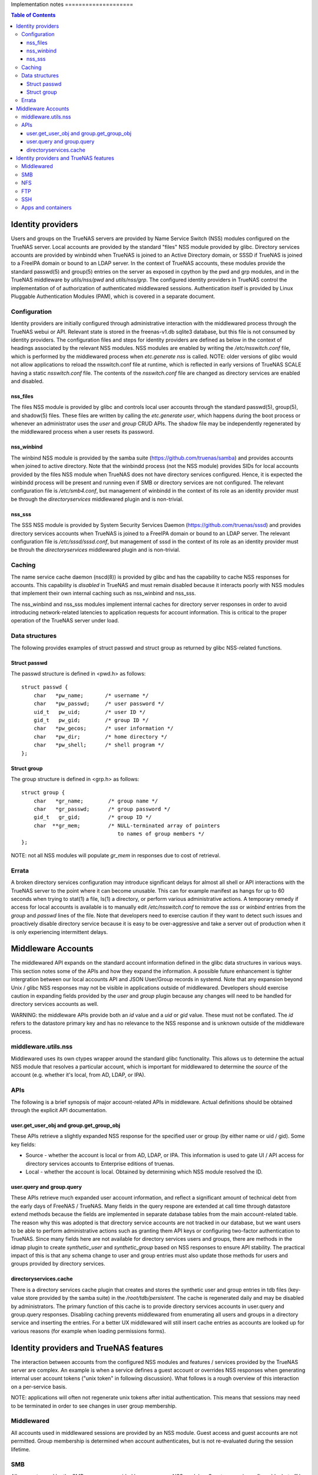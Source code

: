Implementation notes                                                                                                                      ====================

.. contents:: Table of Contents
    :depth: 3


Identity providers
==================
Users and groups on the TrueNAS servers are provided by Name Service Switch (NSS) modules configured on the TrueNAS
server. Local accounts are provided by the standard "files" NSS module provided by glibc. Directory services accounts
are provided by winbindd when TrueNAS is joined to an Active Directory domain, or SSSD if TrueNAS is joined to a FreeIPA
domain or bound to an LDAP server. In the context of TrueNAS accounts, these modules provide the standard passwd(5) and
group(5) entries on the server as exposed in cpython by the pwd and grp modules, and in the TrueNAS middleware by
`utils/nss/pwd` and `utils/nss/grp`. The configured identity providers in TrueNAS control the implementation of
of authorization of authenticated middlewared sessions. Authentication itself is provided by Linux Pluggable
Authentication Modules (PAM), which is covered in a separate document.


Configuration
-------------
Identity providers are initially configured through administrative interaction with the middlewared process through
the TrueNAS webui or API. Relevant state is stored in the freenas-v1.db sqlite3 database, but this file is not
consumed by identity providers. The configuration files and steps for identity providers are defined as below in
the context of headings associated by the relevant NSS modules. NSS modules are enabled by writing the
`/etc/nsswitch.conf` file, which is performed by the middlewared process when `etc.generate` `nss` is called.
NOTE: older versions of glibc would not allow applications to reload the nsswitch.conf file at runtime, which
is reflected in early versions of TrueNAS SCALE having a static `nsswitch.conf` file. The contents of the
`nsswitch.conf` file are changed as directory services are enabled and disabled.


nss_files
^^^^^^^^^
The files NSS module is provided by glibc and controls local user accounts through the standard passwd(5), group(5),
and shadow(5) files. These files are written by calling the `etc.generate` `user`, which happens during the boot
process or whenever an administrator uses the `user` and `group` CRUD APIs. The shadow file may be independently
regenerated by the middlewared process when a user resets its password.


nss_winbind
^^^^^^^^^^^
The winbind NSS module is provided by the samba suite (https://github.com/truenas/samba) and provides accounts
when joined to active directory. Note that the winbindd process (not the NSS module) provides SIDs for local
accounts provided by the files NSS module when TrueNAS does not have directory services configured. Hence,
it is expected the winbindd process will be present and running even if SMB or directory services are not
configured. The relevant configuration file is `/etc/smb4.conf`, but management of winbindd in the context of
its role as an identity provider must be through the `directoryservices` middlewared plugin and is non-trivial.


nss_sss
^^^^^^^
The SSS NSS module is provided by System Security Services Daemon (https://github.com/truenas/sssd) and provides
directory services accounts when TrueNAS is joined to a FreeIPA domain or bound to an LDAP server.
The relevant configuration file is `/etc/sssd/sssd.conf`, but management of sssd in the context of its role as
an identity provider must be throuh the `directoryservices` middlewared plugin and is non-trivial.


Caching
-------

The name service cache daemon (nscd(8)) is provided by glibc and has the capability to cache NSS responses
for accounts. This capability is *disabled* in TrueNAS and must remain disabled because it interacts poorly
with NSS modules that implement their own internal caching such as nss_winbind and nss_sss.

The nss_winbind and nss_sss modules implement internal caches for directory server responses in order to
avoid introducing network-related latencies to application requests for account information. This is critical
to the proper operation of the TrueNAS server under load.


Data structures
---------------
The following provides examples of struct passwd and struct group as returned by glibc NSS-related functions.


Struct passwd
^^^^^^^^^^^^^
The passwd structure is defined in <pwd.h> as follows::

    struct passwd {
        char   *pw_name;       /* username */
        char   *pw_passwd;     /* user password */
        uid_t   pw_uid;        /* user ID */
        gid_t   pw_gid;        /* group ID */
        char   *pw_gecos;      /* user information */
        char   *pw_dir;        /* home directory */
        char   *pw_shell;      /* shell program */
    };


Struct group
^^^^^^^^^^^^
The group structure is defined in <grp.h> as follows::

    struct group {
        char   *gr_name;        /* group name */
        char   *gr_passwd;      /* group password */
        gid_t   gr_gid;         /* group ID */
        char  **gr_mem;         /* NULL-terminated array of pointers
                                   to names of group members */
    };

NOTE: not all NSS modules will populate `gr_mem` in responses due to cost of retrieval.


Errata
------
A broken directory services configuration may introduce significant delays for almost all shell or API
interactions with the TrueNAS server to the point where it can become unusable. This can for example manifest
as hangs for up to 60 seconds when trying to stat(1) a file, ls(1) a directory, or perform various
administrative actions. A temporary remedy if access for local accounts is available is to manually edit
`/etc/nsswitch.conf` to remove the `sss` or `winbind` entries from the `group` and `passwd` lines of the
file. Note that developers need to exercise caution if they want to detect such issues and proactively
disable directory service because it is easy to be over-aggressive and take a server out of production when
it is only experiencing intermittent delays.


Middleware Accounts
===================

The middlewared API expands on the standard account information defined in the glibc data structures
in various ways. This section notes some of the APIs and how they expand the information. A possible future
enhancement is tighter intergration between our local accounts API and JSON User/Group records in systemd.
Note that any expansion beyond Unix / glibc NSS responses may not be visible in applications outside of
middlewared. Developers should exercise caution in expanding fields provided by the `user` and `group`
plugin because any changes will need to be handled for directory services accounts as well.

WARNING: the middleware APIs provide both an `id` value and a `uid` or `gid` value. These must not be conflated.
The `id` refers to the datastore primary key and has no relevance to the NSS response and is unknown outside of the
middleware process.


middleware.utils.nss
--------------------

Middlewared uses its own ctypes wrapper around the standard glibc functionality. This allows us to determine
the actual NSS module that resolves a particular account, which is important for middlewared to determine
the `source` of the account (e.g. whether it's local, from AD, LDAP, or IPA).


APIs
----

The following is a brief synopsis of major account-related APIs in middleware. Actual definitions should
be obtained through the explicit API documentation.


user.get_user_obj and group.get_group_obj
^^^^^^^^^^^^^^^^^^^^^^^^^^^^^^^^^^^^^^^^^

These APIs retrieve a slightly expanded NSS response for the specified user or group (by either name or uid / gid).
Some key fields:

* Source - whether the account is local or from AD, LDAP, or IPA. This information is used to gate UI / API
  access for directory services accounts to Enterprise editions of truenas.

* Local - whether the account is local. Obtained by determining which NSS module resolved the ID.


user.query and group.query
^^^^^^^^^^^^^^^^^^^^^^^^^^

These APIs retrieve much expanded user account information, and reflect a significant amount of technical debt
from the early days of FreeNAS / TrueNAS. Many fields in the query respone are extended at call time through
datastore extend methods because the fields are implemented in separate database tables from the main account-related
table. The reason why this was adopted is that directory service accounts are not tracked in our database, but
we want users to be able to perform administrative actions such as granting them API keys or configuring two-factor
authentication to TrueNAS. Since many fields here are not available for directory services users and groups, there
are methods in the idmap plugin to create `synthetic_user` and `synthetic_group` based on NSS responses to ensure
API stability. The practical impact of this is that any schema change to user and group entries must also update
those methods for users and groups provided by directory services.


directoryservices.cache
^^^^^^^^^^^^^^^^^^^^^^^

There is a directory services cache plugin that creates and stores the synthetic user and group entries in
tdb files (key-value store provided by the samba suite) in the `/root/tdb/persistent`. The cache is regenerated
daily and may be disabled by administrators. The primary function of this cache is to provide directory services
accounts in user.query and group.query responses. Disabling caching prevents middlewared from enumerating all
users and groups in a directory service and inserting the entries. For a better UX middlewared will still insert
cache entries as accounts are looked up for various reasons (for example when loading permissions forms).


Identity providers and TrueNAS features
=======================================

The interaction between accounts from the configured NSS modules and features / services provided by the TrueNAS
server are complex. An example is when a service defines a guest account or overrides NSS responses when generating
internal user account tokens ("unix token" in following discussion). What follows is a rough overview of this
interaction on a per-service basis.

NOTE: applications will often not regenerate unix tokens after initial authentication. This means that sessions
may need to be terminated in order to see changes in user group membership.


Middlewared
-----------

All accounts used in middlewared sessions are provided by an NSS module. Guest access and guest accounts are not
permitted. Group membership is determined when account authenticates, but is not re-evaluated during the session
lifetime.


SMB
---

All accounts used by the SMB server are provided by one or more NSS modules. Guest access is configurable, but
off by default. The administrator must specify a valid existing account on the truenas server for the guest
account, which defaults to `nobody`. Server administrators may override the default unix token for local accounts
by using share or global auxiliary parameters in the SMB configuration (though this is discouraged and unsupported).
When kerberos authentication is used, the unix token is generated from the client kerberos ticket. Unix tokens are
generated when the client authenticates and connects to a share and are not re-evaluated for the lifetime of
the connection.


NFS
---

How the Unix token for an NFS client is constructed depends on the particulars of the server configuration. The list
of gids for a unix token is either determined client-side or server-side depending on the value of the userd_manage_gids
key in the `nfs.config`. If kerberos authentication is used, then the unix token is constructed based on the client
kerberos ticket. The unix token is not re-evaluated for the lifetime of the NFS "session".


FTP
---

All accounts used by the FTP server are provided by one or more NSS modules. Guest access is configurable.
The unix token is not re-evaluated for the lifetime of the FTP session. NOTE that not all NSS-provided accounts
will be able to authenticate to the FTP server.


SSH
---

All accounts used by the SSH server are provided by one or more NSS modules. The unix token is not re-evaluated for the
lifetime of the SSH session. NOTE that not all NSS-provided accounts will be able to authenticate to the SSH server.


Apps and containers
-------------------

There is no interaction between the host identity providers and accounts in apps or incus containers.
